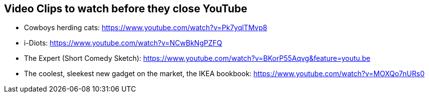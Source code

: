 //
// ============LICENSE_START=======================================================
// Copyright (C) 2018-2019 Sven van der Meer. All rights reserved.
// ================================================================================
// This file is licensed under the Creative Commons Attribution-ShareAlike 4.0 International Public License
// Full license text at https://creativecommons.org/licenses/by-sa/4.0/legalcode
// 
// SPDX-License-Identifier: CC-BY-SA-4.0
// ============LICENSE_END=========================================================
//
// @author Sven van der Meer (vdmeer.sven@mykolab.com)
//

== Video Clips to watch before they close YouTube

* Cowboys herding cats: https://www.youtube.com/watch?v=Pk7yqlTMvp8
* i-Diots: https://www.youtube.com/watch?v=NCwBkNgPZFQ
* The Expert (Short Comedy Sketch): https://www.youtube.com/watch?v=BKorP55Aqvg&feature=youtu.be
* The coolest, sleekest new gadget on the market, the IKEA bookbook: https://www.youtube.com/watch?v=MOXQo7nURs0